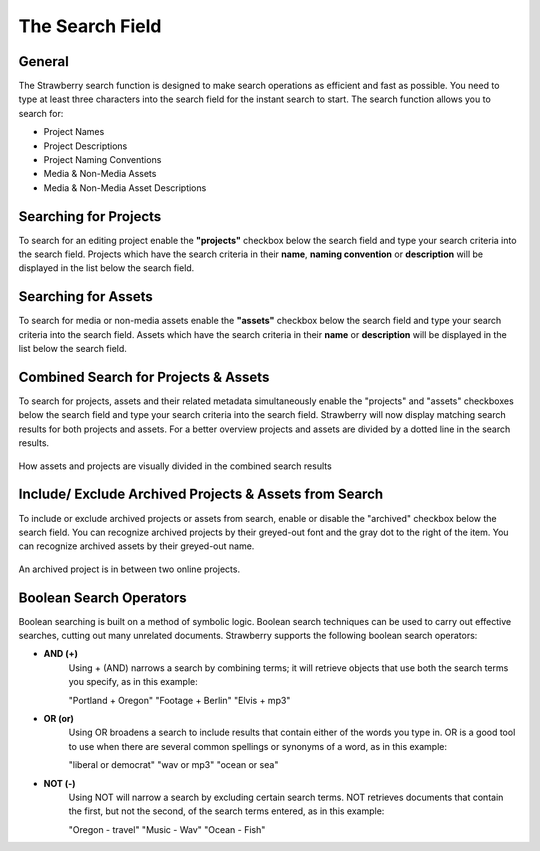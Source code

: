 .. _index_search:


################
The Search Field
################

.. figure:: images/search-field.png
	:align: center
	:alt: The Search Field

*******
General
*******

The Strawberry search function is designed to make search operations as efficient and fast as possible. You need to type at least three characters into the search field for the instant search to start. The search function allows you to search for:

* Project Names
* Project Descriptions
* Project Naming Conventions
* Media & Non-Media Assets
* Media & Non-Media Asset Descriptions

**********************
Searching for Projects 
**********************

To search for an editing project enable the **"projects"** checkbox below the search field and type your search criteria into the search field. Projects which have the search criteria in their **name**, **naming convention** or **description** will be displayed in the list below the search field.

********************
Searching for Assets
********************

To search for media or non-media assets enable the **"assets"** checkbox below the search field and type your search criteria into the search field. Assets which have the search criteria in their **name** or **description** will be displayed in the list below the search field.

*************************************
Combined Search for Projects & Assets
*************************************

To search for projects, assets and their related metadata simultaneously enable the "projects" and "assets" checkboxes below the search field and type your search criteria into the search field.
Strawberry will now display matching search results for both projects and assets. For a better overview projects and assets are divided by a dotted line in the search results.

.. figure:: images/combined-search-results.png
	:align: center
	:alt: Combined Search Results

	How assets and projects are visually divided in the combined search results


*******************************************************
Include/ Exclude Archived Projects & Assets from Search
*******************************************************

To include or exclude archived projects or assets from search, enable or disable the "archived" checkbox below the search field. You can recognize archived projects by their greyed-out font and the gray dot to the right of the item. You can recognize archived assets by their greyed-out name.

.. figure:: images/archived-projects.png
	:align: center
	:alt: Include/ Exclude Archived Projects & Assets from Search

	An archived project is in between two online projects.


************************
Boolean Search Operators
************************

Boolean searching is built on a method of symbolic logic. Boolean search techniques can be used to carry out effective searches, cutting out many unrelated documents. Strawberry supports the following boolean search operators:

* **AND (+)**
	Using + (AND) narrows a search by combining terms; it will retrieve objects that use both
	the search terms you specify, as in this example:

	"Portland + Oregon"
	"Footage + Berlin"
	"Elvis + mp3"

* **OR (or)**
	Using OR broadens a search to include results that contain either of the words you type in. OR is a good tool to use when there are several common spellings or synonyms of a word, as in this example:

	"liberal or democrat"
	"wav or mp3"
	"ocean or sea"

* **NOT (-)**
	Using NOT will narrow a search by excluding certain search terms. NOT retrieves documents that contain the first, but not the second, of the search terms entered, as in this example:

	"Oregon - travel" 
	"Music - Wav" 
	"Ocean - Fish"
